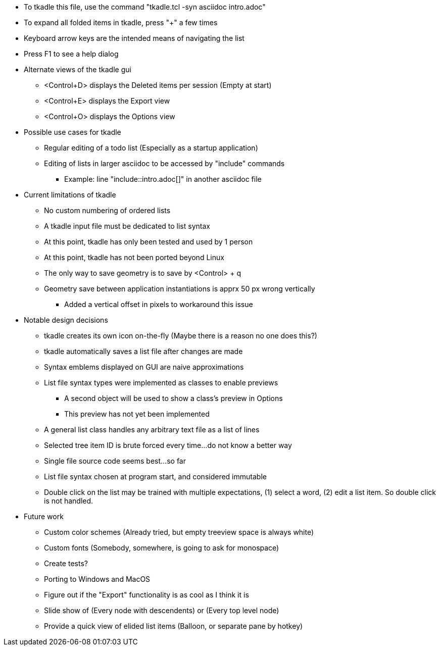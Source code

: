 * To tkadle this file, use the command "tkadle.tcl -syn asciidoc intro.adoc"
* To expand all folded items in tkadle, press "+" a few times
* Keyboard arrow keys are the intended means of navigating the list
* Press F1 to see a help dialog
* Alternate views of the tkadle gui
    ** <Control+D> displays the Deleted items per session (Empty at start)
    ** <Control+E> displays the Export view
    ** <Control+O> displays the Options view
* Possible use cases for tkadle
    ** Regular editing of a todo list (Especially as a startup application)
    ** Editing of lists in larger asciidoc to be accessed by "include" commands
        *** Example: line "include::intro.adoc[]" in another asciidoc file
* Current limitations of tkadle
    ** No custom numbering of ordered lists
    ** A tkadle input file must be dedicated to list syntax
    ** At this point, tkadle has only been tested and used by 1 person
    ** At this point, tkadle has not been ported beyond Linux
    ** The only way to save geometry is to save by <Control> + q
    ** Geometry save between application instantiations is apprx 50 px wrong vertically
        *** Added a vertical offset in pixels to workaround this issue
* Notable design decisions
    ** tkadle creates its own icon on-the-fly (Maybe there is a reason no one does this?)
    ** tkadle automatically saves a list file after changes are made
    ** Syntax emblems displayed on GUI are naive approximations
    ** List file syntax types were implemented as classes to enable previews
        *** A second object will be used to show a class's preview in Options
        *** This preview has not yet been implemented
    ** A general list class handles any arbitrary text file as a list of lines
    ** Selected tree item ID is brute forced every time...do not know a better way
    ** Single file source code seems best...so far
    ** List file syntax chosen at program start, and considered immutable
    ** Double click on the list may be trained with multiple expectations, (1) select a word, (2) edit a list item. So double click is not handled.
* Future work
    ** Custom color schemes (Already tried, but empty treeview space is always white)
    ** Custom fonts (Somebody, somewhere, is going to ask for monospace)
    ** Create tests?
    ** Porting to Windows and MacOS
    ** Figure out if the "Export" functionality is as cool as I think it is
    ** Slide show of (Every node with descendents) or (Every top level node)
    ** Provide a quick view of elided list items (Balloon, or separate pane by hotkey)

